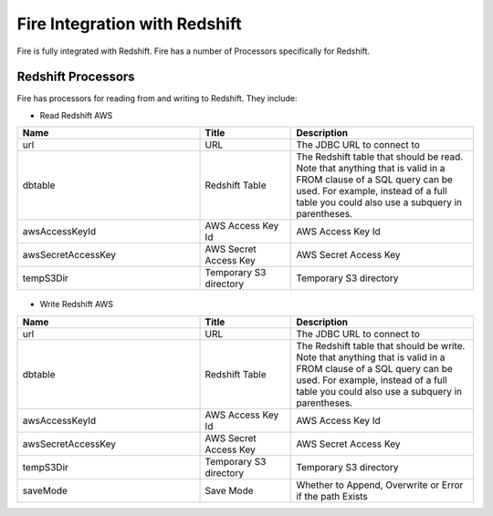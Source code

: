 Fire Integration with Redshift
========================

Fire is fully integrated with Redshift. Fire has a number of Processors specifically for Redshift.

Redshift Processors
-------------

Fire has processors for reading from and writing to Redshift. They include:

* Read Redshift AWS

.. list-table::
      :widths: 10 5 10
      :header-rows: 1

      * - Name
        - Title
        - Description
      * - url
        - URL
        - The JDBC URL to connect to
      * - dbtable
        - Redshift Table
        - The Redshift table that should be read. Note that anything that is valid in a FROM clause of a SQL query can be used. For example, instead of a full table you could also use a subquery in parentheses.
      * - awsAccessKeyId
        - AWS Access Key Id
        - AWS Access Key Id
      * - awsSecretAccessKey
        - AWS Secret Access Key
        - AWS Secret Access Key
      * - tempS3Dir
        - Temporary S3 directory
        - Temporary S3 directory

.. figure:: ../_assets/aws/read_redshift.PNG
   :alt: aws
   :align: center
   :width: 60% 

* Write Redshift AWS

.. list-table::
      :widths: 10 5 10
      :header-rows: 1

      * - Name
        - Title
        - Description
      * - url
        - URL
        - The JDBC URL to connect to
      * - dbtable
        - Redshift Table
        - The Redshift table that should be write. Note that anything that is valid in a FROM clause of a SQL query can be used. For example, instead of a full table you could also use a subquery in parentheses.
      * - awsAccessKeyId
        - AWS Access Key Id
        - AWS Access Key Id
      * - awsSecretAccessKey
        - AWS Secret Access Key
        - AWS Secret Access Key
      * - tempS3Dir
        - Temporary S3 directory
        - Temporary S3 directory
      * - saveMode
        - Save Mode
        - Whether to Append, Overwrite or Error if the path Exists


